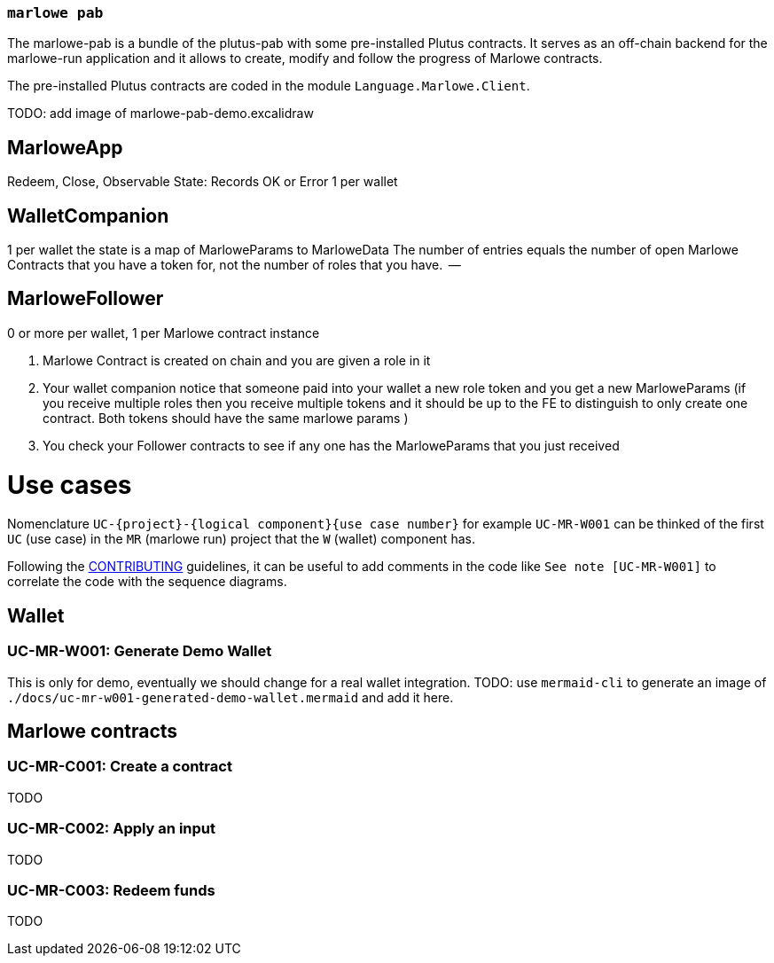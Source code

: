 === `marlowe pab`

The marlowe-pab is a bundle of the plutus-pab with some pre-installed Plutus contracts. It serves as an off-chain backend for the marlowe-run application and it allows to create, modify and follow the progress of Marlowe contracts.

The pre-installed Plutus contracts are coded in the module `Language.Marlowe.Client`.

TODO: add image of marlowe-pab-demo.excalidraw

## MarloweApp
Redeem, Close,
Observable State: Records OK or Error
1 per wallet

## WalletCompanion
1 per wallet
the state is a map of MarloweParams to MarloweData
The number of entries equals the number of open Marlowe Contracts that you have a token for, not the number of roles that you have.
    --

## MarloweFollower

0 or more per wallet, 1 per Marlowe contract instance


1. Marlowe Contract is created on chain and you are given a role in it
2. Your wallet companion notice that someone paid into your wallet a new role token and you get a new MarloweParams
    (if you receive multiple roles then you receive multiple tokens and it should be up to the FE to distinguish to only create one contract.
        Both tokens should have the same marlowe params
    )
3. You check your Follower contracts to see if any one has the MarloweParams that you just received


# Use cases

Nomenclature `UC-{project}-{logical component}{use case number}`
for example `UC-MR-W001` can be thinked of the first `UC` (use case) in the `MR` (marlowe run) project that the `W` (wallet) component has.

Following the link:../../CONTRIBUTING.adoc#code-is-communication[CONTRIBUTING] guidelines, it can be useful to add comments in the code like `See note [UC-MR-W001]` to correlate the code with the sequence diagrams.


## Wallet
### UC-MR-W001: Generate Demo Wallet
This is only for demo, eventually we should change for a real wallet integration.
TODO: use `mermaid-cli` to generate an image of `./docs/uc-mr-w001-generated-demo-wallet.mermaid` and add it here.

## Marlowe contracts

### UC-MR-C001: Create a contract
TODO

### UC-MR-C002: Apply an input
TODO

### UC-MR-C003: Redeem funds
TODO
